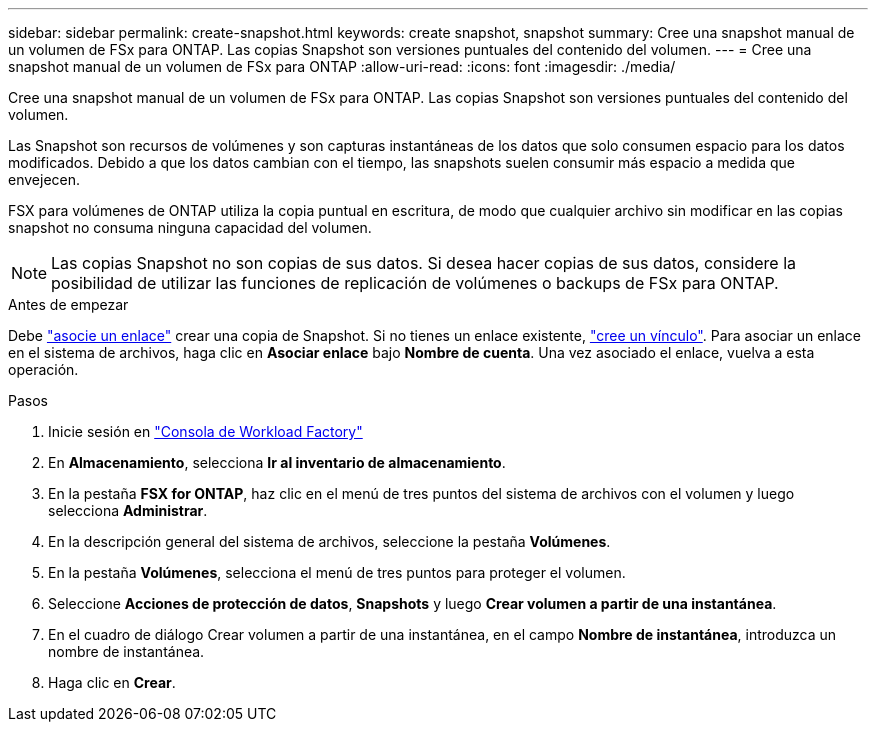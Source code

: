 ---
sidebar: sidebar 
permalink: create-snapshot.html 
keywords: create snapshot, snapshot 
summary: Cree una snapshot manual de un volumen de FSx para ONTAP. Las copias Snapshot son versiones puntuales del contenido del volumen. 
---
= Cree una snapshot manual de un volumen de FSx para ONTAP
:allow-uri-read: 
:icons: font
:imagesdir: ./media/


[role="lead"]
Cree una snapshot manual de un volumen de FSx para ONTAP. Las copias Snapshot son versiones puntuales del contenido del volumen.

Las Snapshot son recursos de volúmenes y son capturas instantáneas de los datos que solo consumen espacio para los datos modificados. Debido a que los datos cambian con el tiempo, las snapshots suelen consumir más espacio a medida que envejecen.

FSX para volúmenes de ONTAP utiliza la copia puntual en escritura, de modo que cualquier archivo sin modificar en las copias snapshot no consuma ninguna capacidad del volumen.


NOTE: Las copias Snapshot no son copias de sus datos. Si desea hacer copias de sus datos, considere la posibilidad de utilizar las funciones de replicación de volúmenes o backups de FSx para ONTAP.

.Antes de empezar
Debe link:manage-links.html["asocie un enlace"] crear una copia de Snapshot. Si no tienes un enlace existente, link:create-link.html["cree un vínculo"]. Para asociar un enlace en el sistema de archivos, haga clic en *Asociar enlace* bajo *Nombre de cuenta*. Una vez asociado el enlace, vuelva a esta operación.

.Pasos
. Inicie sesión en link:https://console.workloads.netapp.com/["Consola de Workload Factory"^]
. En *Almacenamiento*, selecciona *Ir al inventario de almacenamiento*.
. En la pestaña *FSX for ONTAP*, haz clic en el menú de tres puntos del sistema de archivos con el volumen y luego selecciona *Administrar*.
. En la descripción general del sistema de archivos, seleccione la pestaña *Volúmenes*.
. En la pestaña *Volúmenes*, selecciona el menú de tres puntos para proteger el volumen.
. Seleccione *Acciones de protección de datos*, *Snapshots* y luego *Crear volumen a partir de una instantánea*.
. En el cuadro de diálogo Crear volumen a partir de una instantánea, en el campo *Nombre de instantánea*, introduzca un nombre de instantánea.
. Haga clic en *Crear*.

